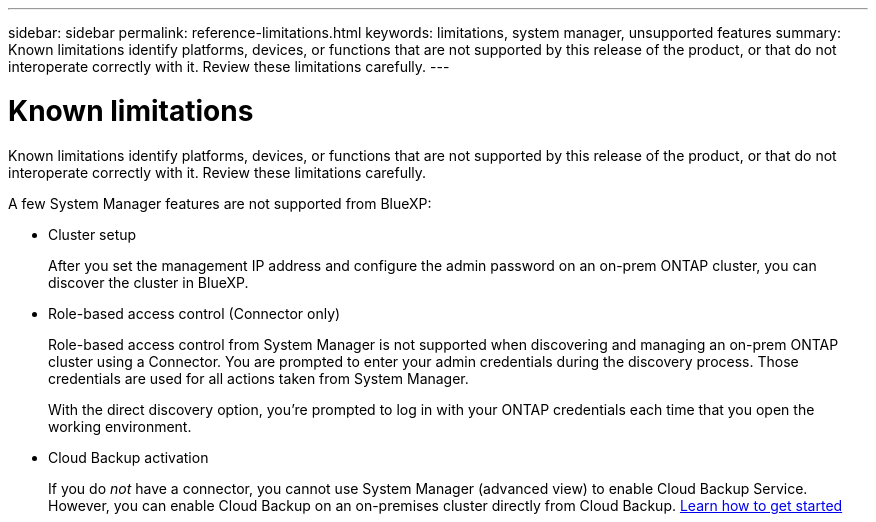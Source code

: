 ---
sidebar: sidebar
permalink: reference-limitations.html
keywords: limitations, system manager, unsupported features
summary: Known limitations identify platforms, devices, or functions that are not supported by this release of the product, or that do not interoperate correctly with it. Review these limitations carefully.
---

= Known limitations
:hardbreaks:
:nofooter:
:icons: font
:linkattrs:
:imagesdir: ./media/

[.lead]
Known limitations identify platforms, devices, or functions that are not supported by this release of the product, or that do not interoperate correctly with it. Review these limitations carefully.

A few System Manager features are not supported from BlueXP:

* Cluster setup
+
After you set the management IP address and configure the admin password on an on-prem ONTAP cluster, you can discover the cluster in BlueXP.

* Role-based access control (Connector only)
+
Role-based access control from System Manager is not supported when discovering and managing an on-prem ONTAP cluster using a Connector. You are prompted to enter your admin credentials during the discovery process. Those credentials are used for all actions taken from System Manager.
+
With the direct discovery option, you're prompted to log in with your ONTAP credentials each time that you open the working environment.


// Modified for ONTAP 9.13.1   ONTAPDOC-760  
* Cloud Backup activation
+
If you do _not_ have a connector, you cannot use System Manager (advanced view) to enable Cloud Backup Service.  However, you can enable Cloud Backup on an on-premises cluster directly from Cloud Backup. https://docs.netapp.com/us-en/cloud-manager-backup-restore/concept-ontap-backup-to-cloud.html[Learn how to get started^]

// Removed for ONTAP 9.13.1   ONTAPDOC-760  
//* On-demand upgrades
//+
//On-demand upgrades of firmware and software are not available.
//
//* Global search
//
//* User interface settings
